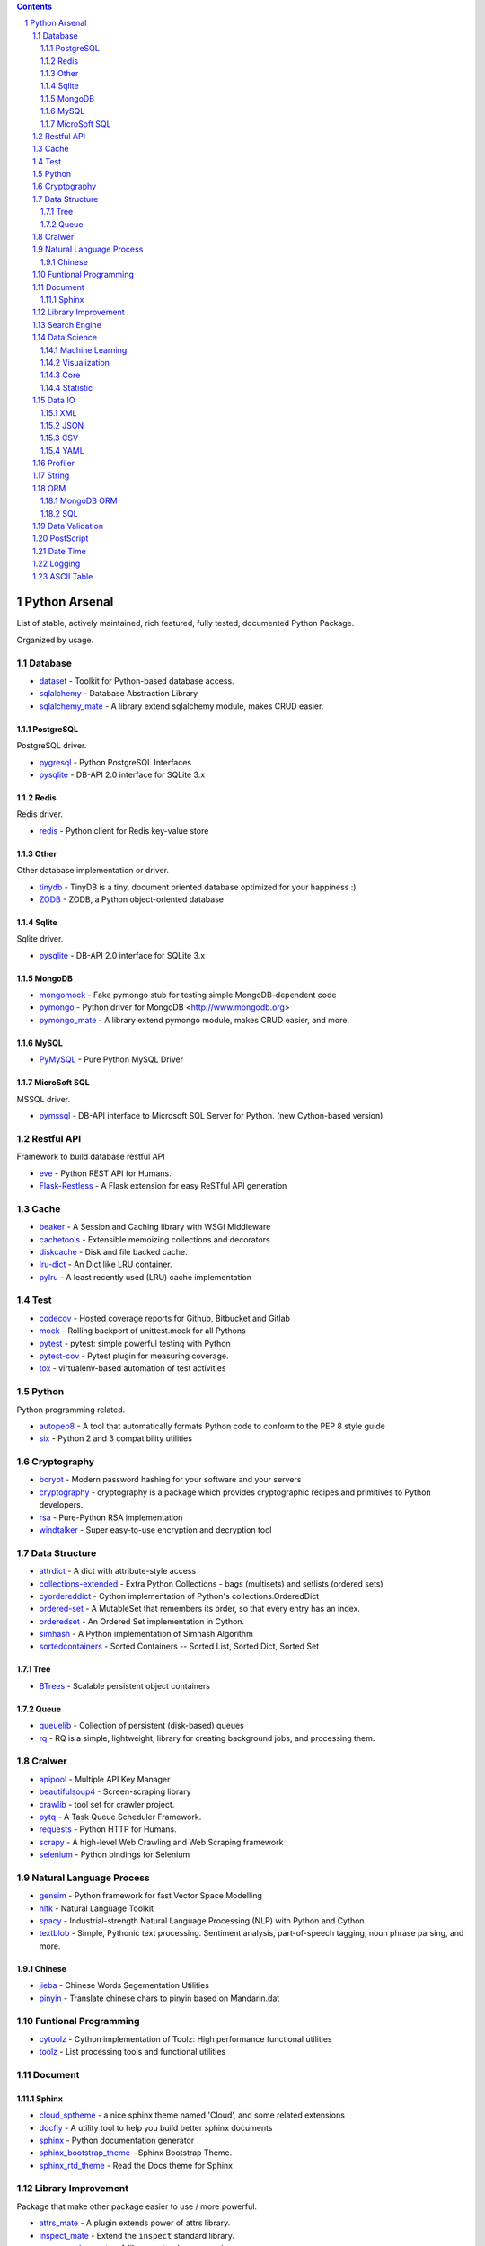 .. contents::

.. sectnum::
    :depth: 7
    :start: 1

Python Arsenal
===============================================================================
List of stable, actively maintained, rich featured, fully tested, documented Python Package.

Organized by usage.


Database
-------------------------------------------------------------------------------

* `dataset <https://pypi.python.org/pypi/dataset>`_ - Toolkit for Python-based database access.
* `sqlalchemy <https://pypi.python.org/pypi/sqlalchemy>`_ - Database Abstraction Library
* `sqlalchemy_mate <https://pypi.python.org/pypi/sqlalchemy_mate>`_ - A library extend sqlalchemy module, makes CRUD easier.


PostgreSQL
~~~~~~~~~~~~~~~~~~~~~~~~~~~~~~~~~~~~~~~~~~~~~~~~~~~~~~~~~~~~~~~~~~~~~~~~~~~~~~~
PostgreSQL driver.

* `pygresql <https://pypi.python.org/pypi/pygresql>`_ - Python PostgreSQL Interfaces
* `pysqlite <https://pypi.python.org/pypi/pysqlite>`_ - DB-API 2.0 interface for SQLite 3.x


Redis
~~~~~~~~~~~~~~~~~~~~~~~~~~~~~~~~~~~~~~~~~~~~~~~~~~~~~~~~~~~~~~~~~~~~~~~~~~~~~~~
Redis driver.

* `redis <https://pypi.python.org/pypi/redis>`_ - Python client for Redis key-value store


Other
~~~~~~~~~~~~~~~~~~~~~~~~~~~~~~~~~~~~~~~~~~~~~~~~~~~~~~~~~~~~~~~~~~~~~~~~~~~~~~~
Other database implementation or driver.

* `tinydb <https://pypi.python.org/pypi/tinydb>`_ - TinyDB is a tiny, document oriented database optimized for your happiness :)
* `ZODB <https://pypi.python.org/pypi/ZODB>`_ - ZODB, a Python object-oriented database


Sqlite
~~~~~~~~~~~~~~~~~~~~~~~~~~~~~~~~~~~~~~~~~~~~~~~~~~~~~~~~~~~~~~~~~~~~~~~~~~~~~~~
Sqlite driver.

* `pysqlite <https://pypi.python.org/pypi/pysqlite>`_ - DB-API 2.0 interface for SQLite 3.x


MongoDB
~~~~~~~~~~~~~~~~~~~~~~~~~~~~~~~~~~~~~~~~~~~~~~~~~~~~~~~~~~~~~~~~~~~~~~~~~~~~~~~

* `mongomock <https://pypi.python.org/pypi/mongomock>`_ - Fake pymongo stub for testing simple MongoDB-dependent code
* `pymongo <https://pypi.python.org/pypi/pymongo>`_ - Python driver for MongoDB <http://www.mongodb.org>
* `pymongo_mate <https://pypi.python.org/pypi/pymongo_mate>`_ - A library extend pymongo module, makes CRUD easier, and more.


MySQL
~~~~~~~~~~~~~~~~~~~~~~~~~~~~~~~~~~~~~~~~~~~~~~~~~~~~~~~~~~~~~~~~~~~~~~~~~~~~~~~


* `PyMySQL <https://pypi.python.org/pypi/PyMySQL>`_ - Pure Python MySQL Driver


MicroSoft SQL
~~~~~~~~~~~~~~~~~~~~~~~~~~~~~~~~~~~~~~~~~~~~~~~~~~~~~~~~~~~~~~~~~~~~~~~~~~~~~~~
MSSQL driver.

* `pymssql <https://pypi.python.org/pypi/pymssql>`_ - DB-API interface to Microsoft SQL Server for Python. (new Cython-based version)


Restful API
-------------------------------------------------------------------------------
Framework to build database restful API

* `eve <https://pypi.python.org/pypi/eve>`_ - Python REST API for Humans.
* `Flask-Restless <https://pypi.python.org/pypi/Flask-Restless>`_ - A Flask extension for easy ReSTful API generation


Cache
-------------------------------------------------------------------------------

* `beaker <https://pypi.python.org/pypi/beaker>`_ - A Session and Caching library with WSGI Middleware
* `cachetools <https://pypi.python.org/pypi/cachetools>`_ - Extensible memoizing collections and decorators
* `diskcache <https://pypi.python.org/pypi/diskcache>`_ - Disk and file backed cache.
* `lru-dict <https://pypi.python.org/pypi/lru-dict>`_ - An Dict like LRU container.
* `pylru <https://pypi.python.org/pypi/pylru>`_ - A least recently used (LRU) cache implementation


Test
-------------------------------------------------------------------------------

* `codecov <https://pypi.python.org/pypi/codecov>`_ - Hosted coverage reports for Github, Bitbucket and Gitlab
* `mock <https://pypi.python.org/pypi/mock>`_ - Rolling backport of unittest.mock for all Pythons
* `pytest <https://pypi.python.org/pypi/pytest>`_ - pytest: simple powerful testing with Python
* `pytest-cov <https://pypi.python.org/pypi/pytest-cov>`_ - Pytest plugin for measuring coverage.
* `tox <https://pypi.python.org/pypi/tox>`_ - virtualenv-based automation of test activities


Python
-------------------------------------------------------------------------------
Python programming related.

* `autopep8 <https://pypi.python.org/pypi/autopep8>`_ - A tool that automatically formats Python code to conform to the PEP 8 style guide
* `six <https://pypi.python.org/pypi/six>`_ - Python 2 and 3 compatibility utilities


Cryptography
-------------------------------------------------------------------------------

* `bcrypt <https://pypi.python.org/pypi/bcrypt>`_ - Modern password hashing for your software and your servers
* `cryptography <https://pypi.python.org/pypi/cryptography>`_ - cryptography is a package which provides cryptographic recipes and primitives to Python developers.
* `rsa <https://pypi.python.org/pypi/rsa>`_ - Pure-Python RSA implementation
* `windtalker <https://pypi.python.org/pypi/windtalker>`_ - Super easy-to-use encryption and decryption tool


Data Structure
-------------------------------------------------------------------------------

* `attrdict <https://pypi.python.org/pypi/attrdict>`_ - A dict with attribute-style access
* `collections-extended <https://pypi.python.org/pypi/collections-extended>`_ - Extra Python Collections - bags (multisets) and setlists (ordered sets)
* `cyordereddict <https://pypi.python.org/pypi/cyordereddict>`_ - Cython implementation of Python's collections.OrderedDict
* `ordered-set <https://pypi.python.org/pypi/ordered-set>`_ - A MutableSet that remembers its order, so that every entry has an index.
* `orderedset <https://pypi.python.org/pypi/orderedset>`_ - An Ordered Set implementation in Cython.
* `simhash <https://pypi.python.org/pypi/simhash>`_ - A Python implementation of Simhash Algorithm
* `sortedcontainers <https://pypi.python.org/pypi/sortedcontainers>`_ - Sorted Containers -- Sorted List, Sorted Dict, Sorted Set


Tree
~~~~~~~~~~~~~~~~~~~~~~~~~~~~~~~~~~~~~~~~~~~~~~~~~~~~~~~~~~~~~~~~~~~~~~~~~~~~~~~

* `BTrees <https://pypi.python.org/pypi/BTrees>`_ - Scalable persistent object containers


Queue
~~~~~~~~~~~~~~~~~~~~~~~~~~~~~~~~~~~~~~~~~~~~~~~~~~~~~~~~~~~~~~~~~~~~~~~~~~~~~~~

* `queuelib <https://pypi.python.org/pypi/queuelib>`_ - Collection of persistent (disk-based) queues
* `rq <https://pypi.python.org/pypi/rq>`_ - RQ is a simple, lightweight, library for creating background jobs, and processing them.


Cralwer
-------------------------------------------------------------------------------

* `apipool <https://pypi.python.org/pypi/apipool>`_ - Multiple API Key Manager
* `beautifulsoup4 <https://pypi.python.org/pypi/beautifulsoup4>`_ - Screen-scraping library
* `crawlib <https://pypi.python.org/pypi/crawlib>`_ - tool set for crawler project.
* `pytq <https://pypi.python.org/pypi/pytq>`_ - A Task Queue Scheduler Framework.
* `requests <https://pypi.python.org/pypi/requests>`_ - Python HTTP for Humans.
* `scrapy <https://pypi.python.org/pypi/scrapy>`_ - A high-level Web Crawling and Web Scraping framework
* `selenium <https://pypi.python.org/pypi/selenium>`_ - Python bindings for Selenium


Natural Language Process
-------------------------------------------------------------------------------

* `gensim <https://pypi.python.org/pypi/gensim>`_ - Python framework for fast Vector Space Modelling
* `nltk <https://pypi.python.org/pypi/nltk>`_ - Natural Language Toolkit
* `spacy <https://pypi.python.org/pypi/spacy>`_ - Industrial-strength Natural Language Processing (NLP) with Python and Cython
* `textblob <https://pypi.python.org/pypi/textblob>`_ - Simple, Pythonic text processing. Sentiment analysis, part-of-speech tagging, noun phrase parsing, and more.


Chinese
~~~~~~~~~~~~~~~~~~~~~~~~~~~~~~~~~~~~~~~~~~~~~~~~~~~~~~~~~~~~~~~~~~~~~~~~~~~~~~~

* `jieba <https://pypi.python.org/pypi/jieba>`_ - Chinese Words Segementation Utilities
* `pinyin <https://pypi.python.org/pypi/pinyin>`_ - Translate chinese chars to pinyin based on Mandarin.dat


Funtional Programming
-------------------------------------------------------------------------------

* `cytoolz <https://pypi.python.org/pypi/cytoolz>`_ - Cython implementation of Toolz: High performance functional utilities
* `toolz <https://pypi.python.org/pypi/toolz>`_ - List processing tools and functional utilities


Document
-------------------------------------------------------------------------------


Sphinx
~~~~~~~~~~~~~~~~~~~~~~~~~~~~~~~~~~~~~~~~~~~~~~~~~~~~~~~~~~~~~~~~~~~~~~~~~~~~~~~

* `cloud_sptheme <https://pypi.python.org/pypi/cloud_sptheme>`_ - a nice sphinx theme named 'Cloud', and some related extensions
* `docfly <https://pypi.python.org/pypi/docfly>`_ - A utility tool to help you build better sphinx documents
* `sphinx <https://pypi.python.org/pypi/sphinx>`_ - Python documentation generator
* `sphinx_bootstrap_theme <https://pypi.python.org/pypi/sphinx_bootstrap_theme>`_ - Sphinx Bootstrap Theme.
* `sphinx_rtd_theme <https://pypi.python.org/pypi/sphinx_rtd_theme>`_ - Read the Docs theme for Sphinx


Library Improvement
-------------------------------------------------------------------------------
Package that make other package easier to use / more powerful.

* `attrs_mate <https://pypi.python.org/pypi/attrs_mate>`_ - A plugin extends power of attrs library.
* `inspect_mate <https://pypi.python.org/pypi/inspect_mate>`_ - Extend the ``inspect`` standard library.
* `mongoengine_mate <https://pypi.python.org/pypi/mongoengine_mate>`_ - A library extend mongoengine.
* `pandas_mate <https://pypi.python.org/pypi/pandas_mate>`_ - Provide utility method for pandas.
* `pathlib_mate <https://pypi.python.org/pypi/pathlib_mate>`_ - An extended and more powerful pathlib.
* `pymongo_mate <https://pypi.python.org/pypi/pymongo_mate>`_ - A library extend pymongo module, makes CRUD easier, and more.
* `sqlalchemy_mate <https://pypi.python.org/pypi/sqlalchemy_mate>`_ - A library extend sqlalchemy module, makes CRUD easier.


Search Engine
-------------------------------------------------------------------------------

* `whoosh <https://pypi.python.org/pypi/whoosh>`_ - Fast, pure-Python full text indexing, search, and spell checking library.


Data Science
-------------------------------------------------------------------------------


Machine Learning
~~~~~~~~~~~~~~~~~~~~~~~~~~~~~~~~~~~~~~~~~~~~~~~~~~~~~~~~~~~~~~~~~~~~~~~~~~~~~~~

* `orange <https://pypi.python.org/pypi/orange>`_ - Orange, a component-based data mining framework.
* `scikit-learn <https://pypi.python.org/pypi/scikit-learn>`_ - A set of python modules for machine learning and data mining


Visualization
~~~~~~~~~~~~~~~~~~~~~~~~~~~~~~~~~~~~~~~~~~~~~~~~~~~~~~~~~~~~~~~~~~~~~~~~~~~~~~~

* `bokeh <https://pypi.python.org/pypi/bokeh>`_ - Interactive plots and applications in the browser from Python
* `folium <https://pypi.python.org/pypi/folium>`_ - Make beautiful maps with Leaflet.js & Python
* `matplotlib <https://pypi.python.org/pypi/matplotlib>`_ - Python plotting package
* `seaborn <https://pypi.python.org/pypi/seaborn>`_ - seaborn: statistical data visualization


Core
~~~~~~~~~~~~~~~~~~~~~~~~~~~~~~~~~~~~~~~~~~~~~~~~~~~~~~~~~~~~~~~~~~~~~~~~~~~~~~~

* `numpy <https://pypi.python.org/pypi/numpy>`_ - NumPy: array processing for numbers, strings, records, and objects.
* `pandas <https://pypi.python.org/pypi/pandas>`_ - Powerful data structures for data analysis, time series, and statistics
* `scipy <https://pypi.python.org/pypi/scipy>`_ - SciPy: Scientific Library for Python


Statistic
~~~~~~~~~~~~~~~~~~~~~~~~~~~~~~~~~~~~~~~~~~~~~~~~~~~~~~~~~~~~~~~~~~~~~~~~~~~~~~~

* `statistics <https://pypi.python.org/pypi/statistics>`_ - A Python 2.* port of 3.4 Statistics Module
* `statsmodels <https://pypi.python.org/pypi/statsmodels>`_ - Statistical computations and models for Python


Data IO
-------------------------------------------------------------------------------


XML
~~~~~~~~~~~~~~~~~~~~~~~~~~~~~~~~~~~~~~~~~~~~~~~~~~~~~~~~~~~~~~~~~~~~~~~~~~~~~~~

* `lxml <https://pypi.python.org/pypi/lxml>`_ - Powerful and Pythonic XML processing library combining libxml2/libxslt with the ElementTree API.


JSON
~~~~~~~~~~~~~~~~~~~~~~~~~~~~~~~~~~~~~~~~~~~~~~~~~~~~~~~~~~~~~~~~~~~~~~~~~~~~~~~

* `json_tricks <https://pypi.python.org/pypi/json_tricks>`_ - Extra features for Python's JSON: comments, order, numpy, pandas, datetimes, and many more! Simple but customizable.
* `jsonpickle <https://pypi.python.org/pypi/jsonpickle>`_ - Python library for serializing any arbitrary object graph into JSON
* `superjson <https://pypi.python.org/pypi/superjson>`_ - Extendable json encode/decode library.
* `ujson <https://pypi.python.org/pypi/ujson>`_ - Ultra fast JSON encoder and decoder for Python


CSV
~~~~~~~~~~~~~~~~~~~~~~~~~~~~~~~~~~~~~~~~~~~~~~~~~~~~~~~~~~~~~~~~~~~~~~~~~~~~~~~

* `tablib <https://pypi.python.org/pypi/tablib>`_ - Format agnostic tabular data library (XLS, JSON, YAML, CSV)


YAML
~~~~~~~~~~~~~~~~~~~~~~~~~~~~~~~~~~~~~~~~~~~~~~~~~~~~~~~~~~~~~~~~~~~~~~~~~~~~~~~

* `PyYAML <https://pypi.python.org/pypi/PyYAML>`_ - YAML parser and emitter for Python


Profiler
-------------------------------------------------------------------------------
`profiling <https://en.wikipedia.org/wiki/Profiling_(computer_programming)>`_ is a form of dynamic program analysis that measures, for example, the space (memory) or time complexity of a program, the usage of particular instructions, or the frequency and duration of function calls. Most commonly, profiling information serves to aid program optimization.

* `line_profiler <https://pypi.python.org/pypi/line_profiler>`_ - Line-by-line profiler.
* `memory_profiler <https://pypi.python.org/pypi/memory_profiler>`_ - A module for monitoring memory usage of a python program
* Performance Profiler
* `psutil <https://pypi.python.org/pypi/psutil>`_ - Cross-platform lib for process and system monitoring in Python.


String
-------------------------------------------------------------------------------

* `fuzzywuzzy <https://pypi.python.org/pypi/fuzzywuzzy>`_ - Fuzzy string matching in python
* `parse <https://pypi.python.org/pypi/parse>`_ - parse() is the opposite of format()
* `python-Levenshtein <https://pypi.python.org/pypi/python-Levenshtein>`_ - Python extension for computing string edit distances and similarities.


ORM
-------------------------------------------------------------------------------
`Object-Relational Mapper <https://en.wikipedia.org/wiki/Object-relational_mapping>`_


MongoDB ORM
~~~~~~~~~~~~~~~~~~~~~~~~~~~~~~~~~~~~~~~~~~~~~~~~~~~~~~~~~~~~~~~~~~~~~~~~~~~~~~~

* `Ming <https://pypi.python.org/pypi/Ming>`_ - Bringing order to Mongo since 2009
* `mongoengine <https://pypi.python.org/pypi/mongoengine>`_ - MongoEngine is a Python Object-Document Mapper for working with MongoDB.


SQL
~~~~~~~~~~~~~~~~~~~~~~~~~~~~~~~~~~~~~~~~~~~~~~~~~~~~~~~~~~~~~~~~~~~~~~~~~~~~~~~
Relational Database System ORM.

* `peewee <https://pypi.python.org/pypi/peewee>`_ - a little orm
* `pony <https://pypi.python.org/pypi/pony>`_ - Pony Object-Relational Mapper
* `sqlalchemy <https://pypi.python.org/pypi/sqlalchemy>`_ - Database Abstraction Library


Data Validation
-------------------------------------------------------------------------------

* `attrs <https://pypi.python.org/pypi/attrs>`_ - Classes Without Boilerplate
* `cerberus <https://pypi.python.org/pypi/cerberus>`_ - Lightweight, extensible schema and data validation tool for Python dictionaries.
* `marshmallow <https://pypi.python.org/pypi/marshmallow>`_ - A lightweight library for converting complex datatypes to and from native Python datatypes.


PostScript
-------------------------------------------------------------------------------
Unlike `Awesome Python <https://github.com/vinta/awesome-python>`_, it just include the package I personally like, and tried.


Date Time
-------------------------------------------------------------------------------
Date time, manipulation and time zone.

* `python-dateutil <https://pypi.python.org/pypi/python-dateutil>`_ - Extensions to the standard Python datetime module
* `pytz <https://pypi.python.org/pypi/pytz>`_ - World timezone definitions, modern and historical
* `rolex <https://pypi.python.org/pypi/rolex>`_ - An elegant datetime library.


Logging
-------------------------------------------------------------------------------
Libraries for generating and working with logs.

* `daiquiri <https://pypi.python.org/pypi/daiquiri>`_ - Library to configure Python logging easily
* `Logbook <https://pypi.python.org/pypi/Logbook>`_ - A logging replacement for Python
* `loggerFactory <https://pypi.python.org/pypi/loggerFactory>`_ - Provide several commonly used logger.
* `pygogo <https://pypi.python.org/pypi/pygogo>`_ - A Python logging library with super powers


ASCII Table
-------------------------------------------------------------------------------

* `prettypandas <https://pypi.python.org/pypi/prettypandas>`_ - Pandas Styler for Report Quality Tables.
* `PTable <https://pypi.python.org/pypi/PTable>`_ - A simple Python library for easily displaying tabular data in a visually appealing ASCII table format
* `tabulate <https://pypi.python.org/pypi/tabulate>`_ - Pretty-print tabular data


